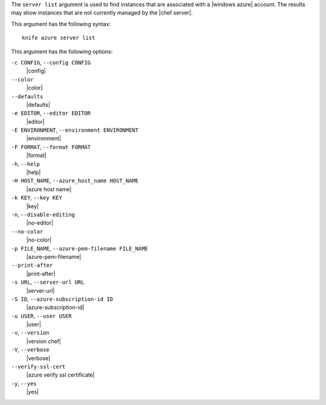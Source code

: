 .. The contents of this file are included in multiple topics.
.. This file describes a command or a sub-command for Knife.
.. This file should not be changed in a way that hinders its ability to appear in multiple documentation sets.


The ``server list`` argument is used to find instances that are associated with a |windows azure| account. The results may show instances that are not currently managed by the |chef server|.

This argument has the following syntax::

   knife azure server list

This argument has the following options:

``-c CONFIG``, ``--config CONFIG``
   |config|

``--color``
   |color|

``--defaults``
   |defaults|

``-e EDITOR``, ``--editor EDITOR``
   |editor|

``-E ENVIRONMENT``, ``--environment ENVIRONMENT``
   |environment|

``-F FORMAT``, ``--format FORMAT``
   |format|

``-h``, ``--help``
   |help|

``-H HOST_NAME``, ``--azure_host_name HOST_NAME``
   |azure host name|

``-k KEY``, ``--key KEY``
   |key|

``-n``, ``--disable-editing``
   |no-editor|

``--no-color``
   |no-color|

``-p FILE_NAME``, ``--azure-pem-filename FILE_NAME``
   |azure-pem-filename|

``--print-after``
   |print-after|

``-s URL``, ``--server-url URL``
   |server-url|

``-S ID``, ``--azure-subscription-id ID``
   |azure-subscription-id|

``-u USER``, ``--user USER``
   |user|

``-v``, ``--version``
   |version chef|

``-V``, ``--verbose``
   |verbose|

``--verify-ssl-cert``
   |azure verify ssl certificate|

``-y``, ``--yes``
   |yes|


